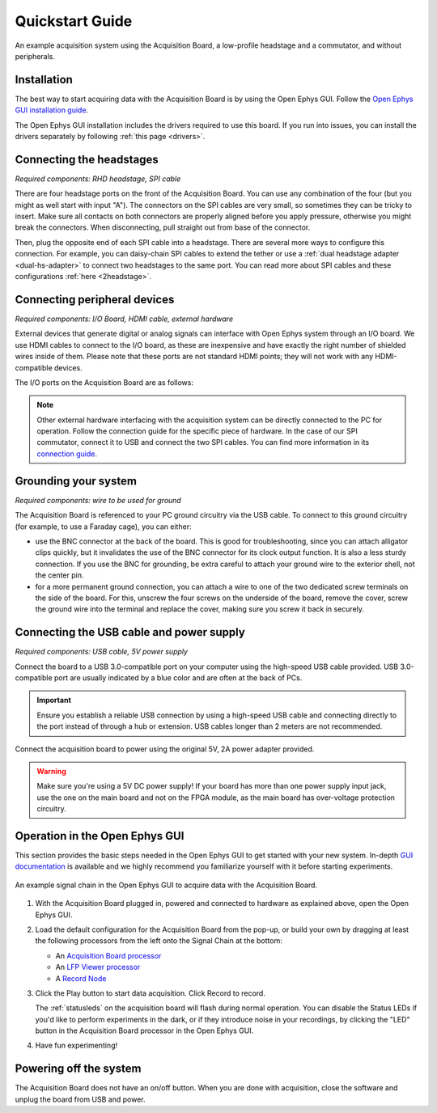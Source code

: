 .. _quickstartguide:
.. role:: raw-html-m2r(raw)
   :format: html

***********************************
Quickstart Guide
***********************************

.. figure:: ../_static/images/usermanual/quickstart/complete_system.jpg
   :width: 80%
   :align: center

   An example acquisition system using the Acquisition Board, a low-profile headstage and a commutator, and without peripherals.

Installation
-------------------------------------------

The best way to start acquiring data with the Acquisition Board is by using the Open Ephys GUI. Follow the `Open Ephys GUI installation guide <https://open-ephys.github.io/gui-docs/User-Manual/Installing-the-GUI.html>`_.

The Open Ephys GUI installation includes the drivers required to use this board. If you run into issues, you can install the drivers separately by following :ref:`this page <drivers>`.

Connecting the headstages
-------------------------------------------

*Required components: RHD headstage, SPI cable*

There are four headstage ports on the front of the Acquisition Board. You can use any combination of the four (but you might as well start with input "A"). The connectors on the SPI cables are very small, so sometimes they can be tricky to insert. Make sure all contacts on both connectors are properly aligned before you apply pressure, otherwise you might break the connectors. When disconnecting, pull straight out from base of the connector. 

Then, plug the opposite end of each SPI cable into a headstage. There are several more ways to configure this connection. For example, you can daisy-chain SPI cables to extend the tether or use a :ref:`dual headstage adapter <dual-hs-adapter>` to connect two headstages to the same port. You can read more about SPI cables and these configurations :ref:`here <2headstage>`.

.. image:: ../_static/images/usermanual/quickstart/spi_cable.jpg
    :width: 70%
    :align: center

Connecting peripheral devices
-------------------------------------------

*Required components: I/O Board, HDMI cable, external hardware*

External devices that generate digital or analog signals can interface with Open Ephys system through an I/O board. We use HDMI cables to connect to the I/O board, as these are inexpensive and have exactly the right number of shielded wires inside of them. Please note that these ports are not standard HDMI points; they will not work with any HDMI-compatible devices.

The I/O ports on the Acquisition Board are as follows:

.. image:: ../_static/images/usermanual/quickstart/in_out_label.png
    :width: 70%
    :align: center

.. note:: Other external hardware interfacing with the acquisition system can be directly connected to the PC for operation. Follow the connection guide for the specific piece of hardware. In the case of our SPI commutator, connect it to USB and connect the two SPI cables. You can find more information in its `connection guide <https://open-ephys.github.io/commutator-docs/index.html>`_.

Grounding your system
-------------------------------------------

*Required components: wire to be used for ground*

The Acquisition Board is referenced to your PC ground circuitry via the USB cable. To connect to this ground circuitry (for example, to use a Faraday cage), you can either:

- use the BNC connector at the back of the board. This is good for troubleshooting, since you can attach alligator clips quickly, but it invalidates the use of the BNC connector for its clock output function. It is also a less sturdy connection. If you use the BNC for grounding, be extra careful to attach your ground wire to the exterior shell, not the center pin.
  
- for a more permanent ground connection, you can attach a wire to one of the two dedicated screw terminals on the side of the board. For this, unscrew the four screws on the underside of the board, remove the cover, screw the ground wire into the terminal and replace the cover, making sure you screw it back in securely.

Connecting the USB cable and power supply
-------------------------------------------

*Required components: USB cable, 5V power supply*

Connect the board to a USB 3.0-compatible port on your computer using the high-speed USB cable provided. USB 3.0-compatible port are usually indicated by a blue color and are often at the back of PCs.

.. important:: Ensure you establish a reliable USB connection by using a high-speed USB cable and connecting directly to the port instead of through a hub or extension. USB cables longer than 2 meters are not recommended.

Connect the acquisition board to power using the original 5V, 2A power adapter provided.

.. warning:: Make sure you're using a 5V DC power supply! If your board has more than one power supply input jack, use the one on the main board and not on the FPGA module, as the main board has over-voltage protection circuitry.

.. image:: ../_static/images/usermanual/generations/acq_board_back_gen3.png
    :width: 70%
    :align: center

Operation in the Open Ephys GUI
-------------------------------------------

This section provides the basic steps needed in the Open Ephys GUI to get started with your new system. In-depth `GUI documentation <https://open-ephys.github.io/gui-docs/>`_ is available and we highly recommend you familiarize yourself with it before starting experiments.

.. figure:: ../_static/images/usermanual/quickstart/GUI_1.0_3D.png
   :width: 70%
   :align: center

   An example signal chain in the Open Ephys GUI to acquire data with the Acquisition Board.

1. With the Acquisition Board plugged in, powered and connected to hardware as explained above, open the Open Ephys GUI.
2. Load the default configuration for the Acquisition Board from the pop-up, or build your own by dragging at least the following processors from the left onto the Signal Chain at the bottom:
   
   - An `Acquisition Board processor <https://open-ephys.github.io/gui-docs/User-Manual/Plugins/Acquisition-Board.html>`_

   - An `LFP Viewer processor <https://open-ephys.github.io/gui-docs/User-Manual/Plugins/LFP-Viewer.html>`_
  
   - A `Record Node <https://open-ephys.github.io/gui-docs/User-Manual/Plugins/Record-Node.html>`_
  
   .. - (optional) An OE Commutator processor 

3. Click the Play button to start data acquisition. Click Record to record.
   
   The :ref:`statusleds` on the acquisition board will flash during normal operation. You can disable the Status LEDs if you'd like to perform experiments in the dark, or if they introduce noise in your recordings, by clicking the "LED" button in the Acquisition Board processor in the Open Ephys GUI.

4. Have fun experimenting!

Powering off the system
-------------------------------------------

The Acquisition Board does not have an on/off button. When you are done with acquisition, close the software and unplug the board from USB and power.